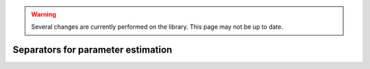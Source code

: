 .. _sec-usecases-setinv-paramestim:

.. warning::
  
  Several changes are currently performed on the library.
  This page may not be up to date.
  
***********************************
Separators for parameter estimation
***********************************

